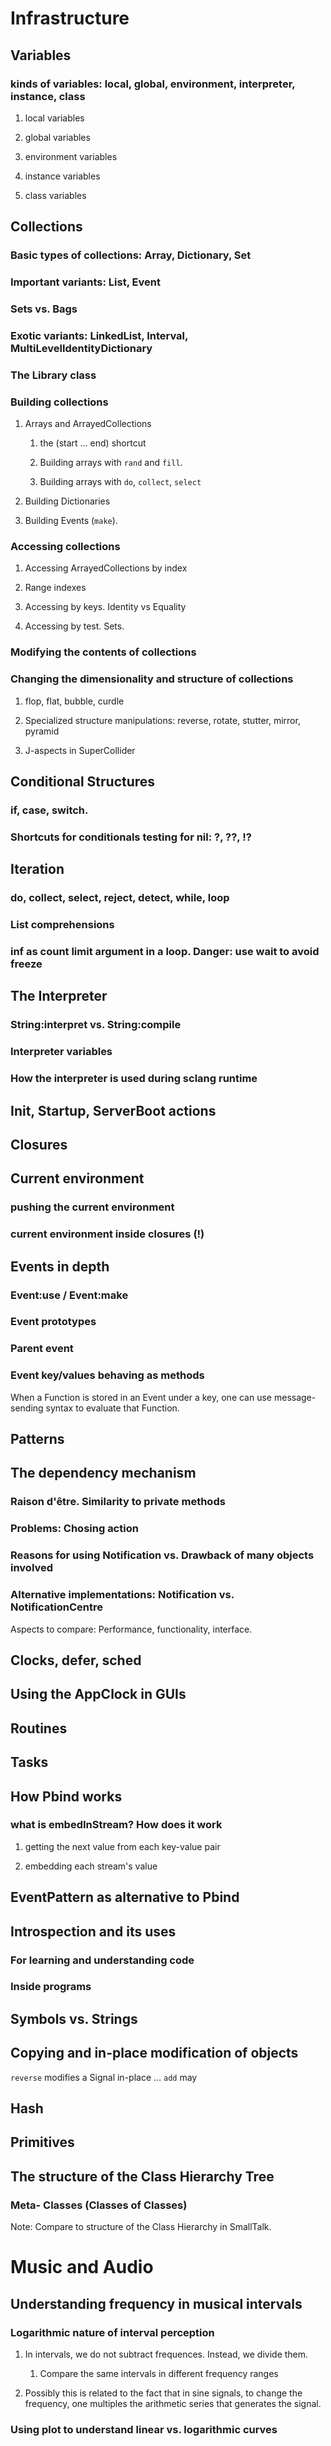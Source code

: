 # 27 Nov 2020 12:05 Some topics to write more about

* Infrastructure
** Variables
*** kinds of variables: local, global, environment, interpreter, instance, class
**** local variables
**** global variables
**** environment variables
**** instance variables
**** class variables
** Collections
*** Basic types of collections: Array, Dictionary, Set
*** Important variants: List, Event
*** Sets vs. Bags
*** Exotic variants: LinkedList, Interval, MultiLevelIdentityDictionary
*** The Library class
*** Building collections
**** Arrays and ArrayedCollections
***** the (start ... end) shortcut
***** Building arrays with =rand= and =fill=.
***** Building arrays with =do=, =collect=, =select=
**** Building Dictionaries
**** Building Events (=make=).
*** Accessing collections
**** Accessing ArrayedCollections by index
**** Range indexes
**** Accessing by keys.  Identity vs Equality
**** Accessing by test. Sets.
*** Modifying the contents of collections
*** Changing the dimensionality and structure of collections
**** flop, flat, bubble, curdle
**** Specialized structure manipulations: reverse, rotate, stutter, mirror, pyramid
**** J-aspects in SuperCollider
** Conditional Structures
*** if, case, switch.
*** Shortcuts for conditionals testing for nil: ?, ??, !?

** Iteration

*** do, collect, select, reject, detect, while, loop

*** List comprehensions

*** inf as count limit argument in a loop. Danger: use wait to avoid freeze


** The Interpreter
*** String:interpret vs. String:compile
*** Interpreter variables
*** How the interpreter is used during sclang runtime
** Init, Startup, ServerBoot actions
** Closures
** Current environment
*** pushing the current environment
*** current environment inside closures (!)
** Events in depth
*** Event:use / Event:make
*** Event prototypes
*** Parent event
*** Event key/values behaving as methods

When a Function is stored in an Event under a key, one can use message-sending syntax to evaluate that Function. 

** Patterns

** The dependency mechanism
*** Raison d'être. Similarity to private methods
*** Problems: Chosing action
*** Reasons for using Notification vs. Drawback of many objects involved
*** Alternative implementations: Notification vs. NotificationCentre

 Aspects to compare:
 Performance, functionality, interface.

** Clocks, defer, sched
** Using the AppClock in GUIs
** Routines
** Tasks
** How Pbind works
*** what is embedInStream? How does it work
**** getting the next value from each key-value pair
**** embedding each stream's value
** EventPattern as alternative to Pbind
** Introspection and its uses
*** For learning and understanding code
*** Inside programs
** Symbols vs. Strings
** Copying and in-place modification of objects

=reverse= modifies a Signal in-place ...
=add= may 

** Hash
** Primitives
** The structure of the Class Hierarchy Tree
*** Meta- Classes (Classes of Classes)

Note: Compare to structure of the Class Hierarchy in SmallTalk.

* Music and Audio
** Understanding frequency in musical intervals
*** Logarithmic nature of interval perception
**** In intervals, we do not subtract frequences. Instead, we divide them.
***** Compare the same intervals in different frequency ranges
**** Possibly this is related to the fact that in sine signals, to change the frequency, one multiples the arithmetic series that generates the signal.
*** Using plot to understand linear vs. logarithmic curves
*** Using Line and XLine to understand the logarithmic perception of pitch
Notes: 
**** To hear the difference clearly between Line/Xline, Falling line is better than rising line 
**** Perhaps use Sample-and-Hold to convert line to steps for clarity
**** Also use Demand with arrays (arithmetic vs. geometric series) to demonstrate non-linearity of pitch perception
** Understanding Sin, sin/cos, phase and symmetry in signals

Use plot to demonstrate how sine is calculated from an arithmetic sequence of numbers (in an Array).
Aspects to show:
*** Normalize
*** Calculate sine by sending a single message to an array
*** Plot the signal to see it
*** Shift phase by rotating an array of numbers 
*** Change frequency by scaling the signal (with multiply!)
***  Signal cancellation through phase difference
** Patterns
*** Patterns-Streams-Events basics
*** Pbind playing mechanism
*** Pbind examples, main features and variants

Instrument, degree, duration, chords, arpeggio, legato.
Ppar, Pmono, etc.

*** Scales, Tunings and Transposition in Patterns
*** Quant and synchronization
*** Regular Pattern Stream Generators
*** Filter Patterns
*** Advanced Pattern Manipulation Tools: Pkey etc.
*** Pbind, and its limits
*** Playing Pbind and its zoo of quasi add-ons in Event
(are all of them necessary?)
*** Some exotic pattern types/topics: Fdef, LazyEnvir, Plazy, PlazyEnvir ...
*** Modifying Patterns while they are playing (in an EventStream)
**** The EventPattern Class
** Demand UGens
** Some enigmatic UGens (for non Audio-Engineers)

Gate, Latch (Sample and Hold), Amplitude, Changed, Integrate, PulseCount, Stepper, Summer, WrapSummer

How to calculate the duration of a condition being true?

Comparing sigals.

Select.
** Control inputs in SynthDefs and Synth Functions.

Arguments vs. \symbol.kr.

** Feedback 
** Envelopes
*** envelope shapes and shortcuts
*** envelopes with release node
*** envelopes with loops
*** changing envelope shapes on the fly
*** emulating envelopes with Demand ugens (And Line?)
*** Can one use buffers with Demand to store huge envelope shapes?
** Triggering Envelopes
*** Release vs. free. 

Show the practical/musical difference of release vs. free.

*** Triggering release with gate.
Why this is necessary for playing patterns.

Retriggering vs. single-pass envelopes, distinguished with =doneAction=.

 Problems in triggering from sclang due to latency and time limits in signal response.  Instead, trigger a single change in a signal, and track that change with =Changed.kr=. 

** Demand UGens and =Duty=
** Triggering events from (control) signals
** All that async headache
*** Waiting for Server to boot
*** Waiting for SynthDefs and Buffers to load
*** Waiting for Synths to start or end
*** Tracking state of Synths
** Things one can do with PlayBuf and BufRd
** Reading Buffers from file. Getting Buffer info
*** Alex McLeans' buffer reading trick from SuperDirt

Important for reading large numbers of files!

** Buffer Granulation
*** Triggering grains
** Linking Synths
*** Synth Order
*** Creating and managing Groups in order
*** Managing i/o bus connections
*** Many-to-one and One-to many synth link configurations

* Questions and Notes made during teaching

** What is the use of Signal?

The Signal is not an OutputProxy. It is also not a Buffer.  It holds data in sclang that when sent to scsynth can become a Buffer.

* Background - Context - Meta

** Syntax and Semantics

** From human code to machine code

** Naming things. All that identifier business

Why we need namespaces ... and the sc versions of that. Closures vs Environments.

Particularities: The context of closures and environments in threads.  The uses and trappings of that.

** Symmetry

** Randomness vs. Chaos

* Things that need radical cleaning (or in some cases even _TRASHING_) in SCClassLibrary
** NotificationCenter (Certainly)
** AbstractResponderFunc (Very probably)
** Server and its helper funcs such as ServerWatcher (Painful, but must)
** Default Event - Event Prototype (Perhaps, perhaps, but would be nice)

Very complex. Would need a deep study before any improvements can be suggested.
However, it seems that things should and can be simpler.

